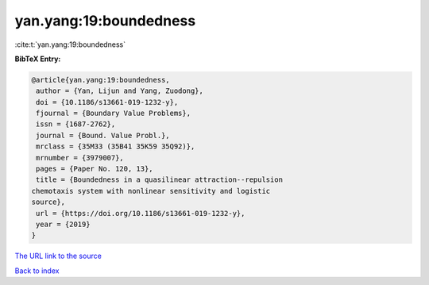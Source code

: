 yan.yang:19:boundedness
=======================

:cite:t:`yan.yang:19:boundedness`

**BibTeX Entry:**

.. code-block:: bibtex

   @article{yan.yang:19:boundedness,
    author = {Yan, Lijun and Yang, Zuodong},
    doi = {10.1186/s13661-019-1232-y},
    fjournal = {Boundary Value Problems},
    issn = {1687-2762},
    journal = {Bound. Value Probl.},
    mrclass = {35M33 (35B41 35K59 35Q92)},
    mrnumber = {3979007},
    pages = {Paper No. 120, 13},
    title = {Boundedness in a quasilinear attraction--repulsion
   chemotaxis system with nonlinear sensitivity and logistic
   source},
    url = {https://doi.org/10.1186/s13661-019-1232-y},
    year = {2019}
   }
`The URL link to the source <ttps://doi.org/10.1186/s13661-019-1232-y}>`_


`Back to index <../By-Cite-Keys.html>`_

